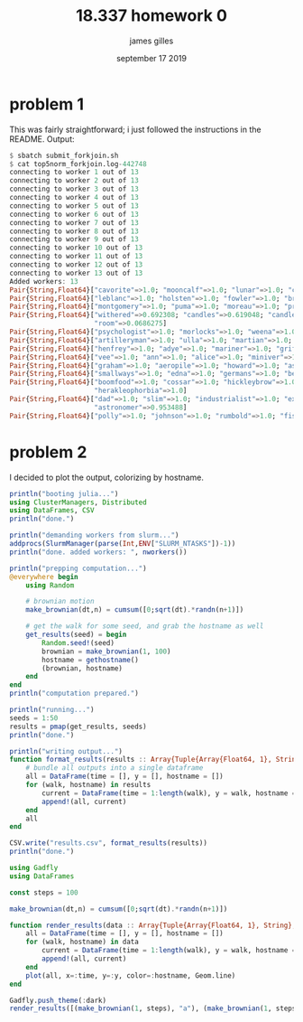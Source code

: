 #+TITLE: 18.337 homework 0
#+AUTHOR: james gilles
#+EMAIL: jhgilles@mit.edu
#+DATE: september 17 2019
#+OPTIONS: tex:t latex:t
#+LATEX_CLASS: tufte-handout
#+LATEX_HEADER: \usepackage{ifluatex, ifxetex}
#+LATEX_HEADER: %Next block avoids bug, from http://tex.stackexchange.com/a/200725/1913
#+LATEX_HEADER: \ifx\ifxetex\ifluatex\else
#+LATEX_HEADER:   \newcommand{\textls}[2][5]{%
#+LATEX_HEADER:     \begingroup\addfontfeatures{LetterSpace=#1}#2\endgroup
#+LATEX_HEADER:   }
#+LATEX_HEADER:   \renewcommand{\allcapsspacing}[1]{\textls[15]{#1}}
#+LATEX_HEADER:   \renewcommand{\smallcapsspacing}[1]{\textls[10]{#1}}
#+LATEX_HEADER:   \renewcommand{\allcaps}[1]{\textls[15]{\MakeTextUppercase{#1}}}
#+LATEX_HEADER:   \renewcommand{\smallcaps}[1]{\smallcapsspacing{\scshape\MakeTextLowercase{#1}}}
#+LATEX_HEADER:   \renewcommand{\textsc}[1]{\smallcapsspacing{\textsmallcaps{#1}}}
#+LATEX_HEADER: \fi
#+LATEX_HEADER: \usepackage{fontspec}
#+LATEX_HEADER: \setmainfont{ETBookOT}
#+LATEX_HEADER: \setmonofont[Scale=0.6]{Fira Code Regular}
#+LATEX_HEADER: \renewcommand{\contentsname}{contents}
#+LATEX_HEADER: \titleformat{\chapter}%
#+LATEX_HEADER:   [display]% shape
#+LATEX_HEADER:   {\relax\ifthenelse{\NOT\boolean{@tufte@symmetric}}{\begin{fullwidth}}{}}% format applied to label+text
#+LATEX_HEADER:   {\huge\thechapter}% label
#+LATEX_HEADER:   {0pt}% horizontal separation between label and title body
#+LATEX_HEADER:   {\huge\rmfamily}% before the title body
#+LATEX_HEADER:   [\ifthenelse{\NOT\boolean{@tufte@symmetric}}{\end{fullwidth}}{}]% after the title body
#+LATEX_HEADER: \titleformat{\section}%
#+LATEX_HEADER:   [hang]% shape
#+LATEX_HEADER:   {\normalfont\Large}% format applied to label+text
#+LATEX_HEADER:   {\thesection}% label
#+LATEX_HEADER:   {1em}% horizontal separation between label and title body
#+LATEX_HEADER:   {}% before the title body
#+LATEX_HEADER:   []% after the title body
#+LATEX_HEADER: \titleformat{\subsection}%
#+LATEX_HEADER:   [hang]% shape
#+LATEX_HEADER:   {\normalfont\large\itshape}% format applied to label+text
#+LATEX_HEADER:   {\thesubsection}% label
#+LATEX_HEADER:   {1em}% horizontal separation between label and title body
#+LATEX_HEADER:   {}% before the title body
#+LATEX_HEADER:   []% after the title body
#+LATEX_HEADER: \renewcommand{\maketitle}{%
#+LATEX_HEADER:   \begingroup
#+LATEX_HEADER:     \setlength{\parindent}{0pt}%
#+LATEX_HEADER:     \setlength{\parskip}{4pt}%
#+LATEX_HEADER:     \LARGE\scshape\plaintitle\par
#+LATEX_HEADER:     \Large\itshape\plainauthor\par
#+LATEX_HEADER:     \Large\itshape\thedate\par
#+LATEX_HEADER:   \endgroup
#+LATEX_HEADER:   %\thispagestyle{plain}% suppress the running head
#+LATEX_HEADER:   %\tuftebreak
#+LATEX_HEADER:   %\@afterindentfalse\@afterheading% suppress indentation of the next paragraph
#+LATEX_HEADER: }

* problem 1

  This was fairly straightforward; i just followed the instructions in the README.
  Output:
#+BEGIN_SRC julia :noeval
$ sbatch submit_forkjoin.sh
$ cat top5norm_forkjoin.log-442748
connecting to worker 1 out of 13
connecting to worker 2 out of 13
connecting to worker 3 out of 13
connecting to worker 4 out of 13
connecting to worker 5 out of 13
connecting to worker 6 out of 13
connecting to worker 7 out of 13
connecting to worker 8 out of 13
connecting to worker 9 out of 13
connecting to worker 10 out of 13
connecting to worker 11 out of 13
connecting to worker 12 out of 13
connecting to worker 13 out of 13
Added workers: 13
Pair{String,Float64}["cavorite"=>1.0; "mooncalf"=>1.0; "lunar"=>1.0; "cavor"=>1.0; "selenites"=>1.0]
Pair{String,Float64}["leblanc"=>1.0; "holsten"=>1.0; "fowler"=>1.0; "brissago"=>1.0; "karenin"=>1.0]
Pair{String,Float64}["montgomery"=>1.0; "puma"=>1.0; "moreau"=>1.0; "prendick"=>1.0; "swine"=>0.964286]
Pair{String,Float64}["withered"=>0.692308; "candles"=>0.619048; "candle"=>0.567568; "shade"=>0.296296;
                     "room"=>0.0686275]
Pair{String,Float64}["psychologist"=>1.0; "morlocks"=>1.0; "weena"=>1.0; "filby"=>1.0; "sphinx"=>1.0]
Pair{String,Float64}["artilleryman"=>1.0; "ulla"=>1.0; "martian"=>1.0; "woking"=>1.0; "martians"=>0.993939]
Pair{String,Float64}["henfrey"=>1.0; "adye"=>1.0; "mariner"=>1.0; "griffin"=>1.0; "jaffers"=>1.0]
Pair{String,Float64}["vee"=>1.0; "ann"=>1.0; "alice"=>1.0; "miniver"=>1.0; "veronica"=>1.0]
Pair{String,Float64}["graham"=>1.0; "aeropile"=>1.0; "howard"=>1.0; "asano"=>1.0; "isbister"=>1.0]
Pair{String,Float64}["smallways"=>1.0; "edna"=>1.0; "germans"=>1.0; "bert"=>1.0; "butteridge"=>1.0]
Pair{String,Float64}["boomfood"=>1.0; "cossar"=>1.0; "hickleybrow"=>1.0; "wondershoot"=>1.0;
                     "herakleophorbia"=>1.0]
Pair{String,Float64}["dad"=>1.0; "slim"=>1.0; "industrialist"=>1.0; "explorer"=>0.956522;
                     "astronomer"=>0.953488]
Pair{String,Float64}["polly"=>1.0; "johnson"=>1.0; "rumbold"=>1.0; "fishbourne"=>1.0; "parsons"=>1.0]
#+END_SRC

* problem 2

  I decided to plot the output, colorizing by hostname.



#+BEGIN_SRC julia :noeval
println("booting julia...")
using ClusterManagers, Distributed
using DataFrames, CSV
println("done.")

println("demanding workers from slurm...")
addprocs(SlurmManager(parse(Int,ENV["SLURM_NTASKS"])-1))
println("done. added workers: ", nworkers())

println("prepping computation...")
@everywhere begin
    using Random

    # brownian motion
    make_brownian(dt,n) = cumsum([0;sqrt(dt).*randn(n+1)])

    # get the walk for some seed, and grab the hostname as well
    get_results(seed) = begin
        Random.seed!(seed)
        brownian = make_brownian(1, 100)
        hostname = gethostname()
        (brownian, hostname)
    end
end
println("computation prepared.")

println("running...")
seeds = 1:50
results = pmap(get_results, seeds)
println("done.")

println("writing output...")
function format_results(results :: Array{Tuple{Array{Float64, 1}, String}, 1})
    # bundle all outputs into a single dataframe
    all = DataFrame(time = [], y = [], hostname = [])
    for (walk, hostname) in results
        current = DataFrame(time = 1:length(walk), y = walk, hostname = [hostname for i in 1:length(walk)])
        append!(all, current)
    end
    all
end

CSV.write("results.csv", format_results(results))
println("done.")

#+END_SRC




#+BEGIN_SRC julia :noeval
using Gadfly
using DataFrames

const steps = 100

make_brownian(dt,n) = cumsum([0;sqrt(dt).*randn(n+1)])

function render_results(data :: Array{Tuple{Array{Float64, 1}, String}, 1})
    all = DataFrame(time = [], y = [], hostname = [])
    for (walk, hostname) in data
        current = DataFrame(time = 1:length(walk), y = walk, hostname = [hostname for i in 1:length(walk)])
        append!(all, current)
    end
    plot(all, x=:time, y=:y, color=:hostname, Geom.line)
end

Gadfly.push_theme(:dark)
render_results([(make_brownian(1, steps), "a"), (make_brownian(1, steps), "b")])
#+END_SRC

# Local Variables:
# org-fontify-quote-and-verse-blocks: t
# org-hide-macro-markers: t
# org-hide-emphasis-markers: t
# org-latex-caption-above: nil
# org-inline-image-overlays: nil
# End:
